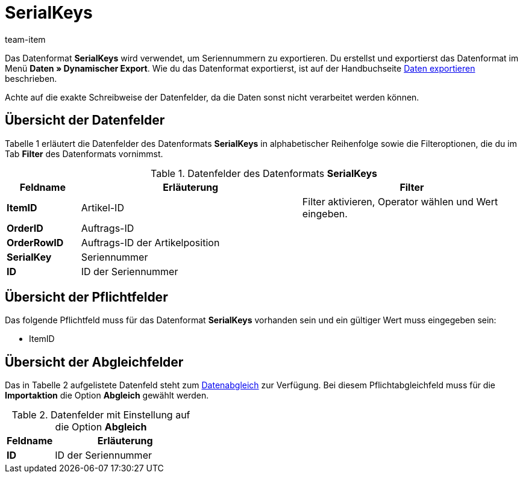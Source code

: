 = SerialKeys
:lang: de
:position: 10340
:url: daten/export-import/datenformate/serialkeys
:id: YM58IAX
:author: team-item

Das Datenformat **SerialKeys** wird verwendet, um Seriennummern zu exportieren.
//Nutze dieses Datenformat, um mit geringem Aufwand eine Vielzahl an Seriennummern für einen Artikel in plentymarkets zu importieren.
//Du kannst die Seriennummern deiner Artikel auch exportieren, diese in der Datei bearbeiten und wieder importieren.
Du erstellst und exportierst das Datenformat im Menü **Daten » Dynamischer Export**.
Wie du das Datenformat exportierst, ist auf der Handbuchseite xref:daten:daten-exportieren.adoc#[Daten exportieren] beschrieben.

Achte auf die exakte Schreibweise der Datenfelder, da die Daten sonst nicht verarbeitet werden können.

== Übersicht der Datenfelder

Tabelle 1 erläutert die Datenfelder des Datenformats **SerialKeys** in alphabetischer Reihenfolge sowie die Filteroptionen, die du im Tab **Filter** des Datenformats vornimmst.

.Datenfelder des Datenformats **SerialKeys**
[cols="1,3,3"]
|====
|Feldname |Erläuterung |Filter

| **ItemID**
|Artikel-ID
|Filter aktivieren, Operator wählen und Wert eingeben.

| **OrderID**
|Auftrags-ID
|

| **OrderRowID**
|Auftrags-ID der Artikelposition
|

| **SerialKey**
|Seriennummer
|

| **ID**
|ID der Seriennummer
|
|====

== Übersicht der Pflichtfelder

Das folgende Pflichtfeld muss für das Datenformat **SerialKeys** vorhanden sein und ein gültiger Wert muss eingegeben sein:

* ItemID

== Übersicht der Abgleichfelder

Das in Tabelle 2 aufgelistete Datenfeld steht zum xref:daten:daten-importieren.adoc#25[Datenabgleich] zur Verfügung. Bei diesem Pflichtabgleichfeld muss für die **Importaktion** die Option **Abgleich** gewählt werden.

.Datenfelder mit Einstellung auf die Option **Abgleich**
[cols="1,3"]
|====
|Feldname |Erläuterung

| **ID**
|ID der Seriennummer
|====
